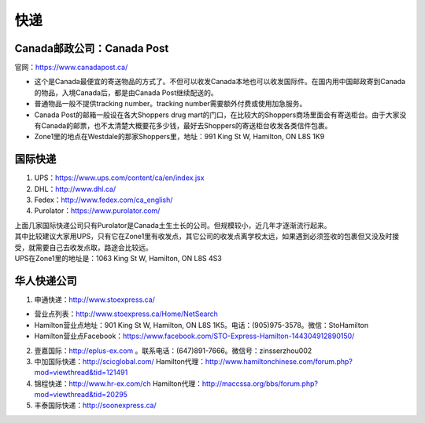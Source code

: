 ﻿快递
======================
Canada邮政公司：Canada Post
------------------------------------------------------------
官网：https://www.canadapost.ca/

- 这个是Canada最便宜的寄送物品的方式了。不但可以收发Canada本地也可以收发国际件。在国内用中国邮政寄到Canada的物品，入境Canada后，都是由Canada Post继续配送的。
- 普通物品一般不提供tracking number。tracking number需要额外付费或使用加急服务。
- Canada Post的邮箱一般设在各大Shoppers drug mart的门口，在比较大的Shoppers商场里面会有寄送柜台。由于大家没有Canada的邮票，也不太清楚大概要花多少钱，最好去Shoppers的寄送柜台收发各类信件包裹。
- Zone1里的地点在Westdale的那家Shoppers里，地址：991 King St W, Hamilton, ON L8S 1K9

国际快递
----------------------------------------------------------
1) UPS：https://www.ups.com/content/ca/en/index.jsx
#) DHL：http://www.dhl.ca/
#) Fedex：http://www.fedex.com/ca_english/
#) Purolator：https://www.purolator.com/

| 上面几家国际快递公司只有Purolator是Canada土生土长的公司。但规模较小，近几年才逐渐流行起来。
| 其中比较建议大家用UPS，只有它在Zone1里有收发点，其它公司的收发点离学校太远，如果遇到必须签收的包裹但又没及时接受，就需要自己去收发点取，路途会比较远。
| UPS在Zone1里的地址是：1063 King St W, Hamilton, ON L8S 4S3

华人快递公司
------------------------------------------------------
1) 申通快递：http://www.stoexpress.ca/

- 营业点列表：http://www.stoexpress.ca/Home/NetSearch
- Hamilton营业点地址：901 King St W, Hamilton, ON L8S 1K5。电话：(905)975-3578。微信：StoHamilton
- Hamilton营业点Facebook：https://www.facebook.com/STO-Express-Hamilton-144304912890150/

2) 壹嘉国际：http://eplus-ex.com 。联系电话：(647)891-7666。微信号：zinsserzhou002
3) 中加国际快递：http://scicglobal.com/ Hamilton代理：http://www.hamiltonchinese.com/forum.php?mod=viewthread&tid=121491
4) 锦程快递：http://www.hr-ex.com/ch Hamilton代理：http://maccssa.org/bbs/forum.php?mod=viewthread&tid=20295
5) 丰泰国际快递：http://soonexpress.ca/
